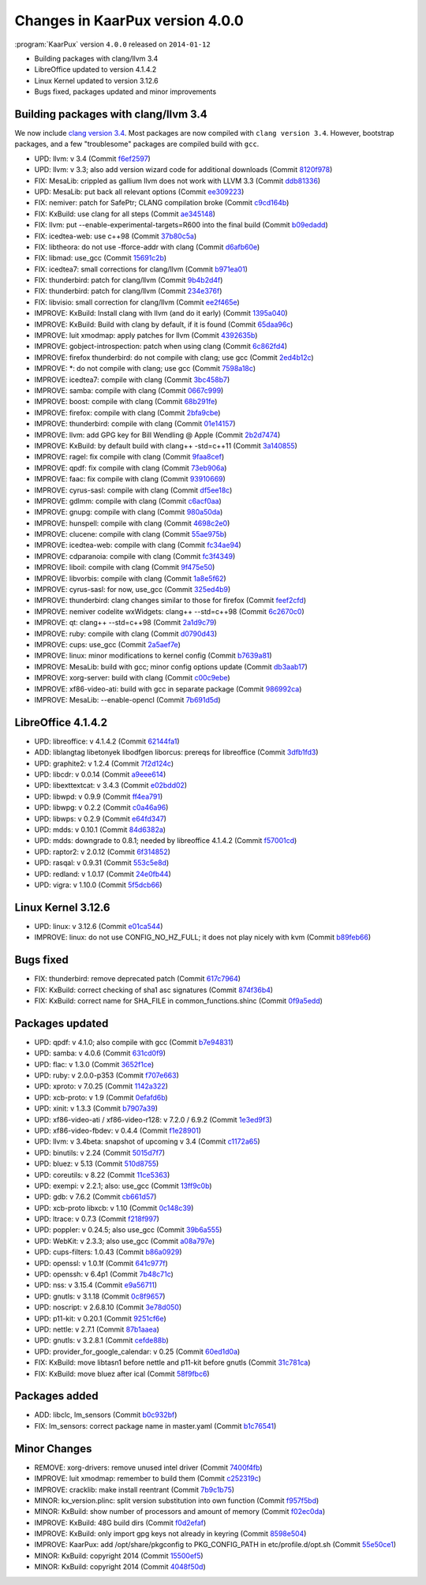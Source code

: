 .. 
   KaarPux: http://kaarpux.kaarposoft.dk
   Copyright (C) 2015: Henrik Kaare Poulsen
   License: http://kaarpux.kaarposoft.dk/license.html

.. _changes_4_0_0:


================================
Changes in KaarPux version 4.0.0
================================


:program:`KaarPux` version ``4.0.0`` released on ``2014-01-12``

- Building packages with clang/llvm 3.4

- LibreOffice updated to version 4.1.4.2

- Linux Kernel updated to version 3.12.6

- Bugs fixed, packages updated and minor improvements


Building packages with clang/llvm 3.4
#####################################

We now include
`clang version 3.4 <http://llvm.org/releases/3.4/tools/clang/docs/ReleaseNotes.html>`_.
Most packages are now compiled with ``clang version 3.4``.
However, bootstrap packages, and a few "troublesome" packages are compiled build with
``gcc``.

- UPD: llvm: v 3.4
  (Commit `f6ef2597 <http://sourceforge.net/p/kaarpux/code/ci/f6ef2597c22d3d991c7be0bba1890c7ce56ff149/>`_)

- UPD: llvm: v 3.3; also add version wizard code for additional downloads
  (Commit `8120f978 <http://sourceforge.net/p/kaarpux/code/ci/8120f97847d352638e22054ecaa36a92c65c6ca5/>`_)

- FIX: MesaLib: crippled as gallium llvm does not work with LLVM 3.3
  (Commit `ddb81336 <http://sourceforge.net/p/kaarpux/code/ci/ddb8133618e177fb47dba4f2d95fa81726394050/>`_)

- UPD: MesaLib: put back all relevant options
  (Commit `ee309223 <http://sourceforge.net/p/kaarpux/code/ci/ee30922344523ff4cc2e0f0c38ffb109243d861a/>`_)

- FIX: nemiver: patch for SafePtr; CLANG compilation broke
  (Commit `c9cd164b <http://sourceforge.net/p/kaarpux/code/ci/c9cd164bcde62f76fe194eba5c0bd1a3658c75be/>`_)

- FIX: KxBuild: use clang for all steps
  (Commit `ae345148 <http://sourceforge.net/p/kaarpux/code/ci/ae345148e9a153ba4c50fc5e1fbc0f2f92457e0f/>`_)

- FIX: llvm: put --enable-experimental-targets=R600 into the final build
  (Commit `b09edadd <http://sourceforge.net/p/kaarpux/code/ci/b09edadd996b40f3b10532fc150428ab74734525/>`_)

- FIX: icedtea-web: use c++98
  (Commit `37b80c5a <http://sourceforge.net/p/kaarpux/code/ci/37b80c5a1729889ba7d1fcb2fa13c605d067cd56/>`_)

- FIX: libtheora: do not use -fforce-addr with clang
  (Commit `d6afb60e <http://sourceforge.net/p/kaarpux/code/ci/d6afb60e9d7b4cdeae1c83dd24aa0757ea612fcf/>`_)

- FIX: libmad: use_gcc
  (Commit `15691c2b <http://sourceforge.net/p/kaarpux/code/ci/15691c2b401c7fac0fbfb6570519e80fa51bf340/>`_)

- FIX: icedtea7: small corrections for clang/llvm
  (Commit `b971ea01 <http://sourceforge.net/p/kaarpux/code/ci/b971ea013b82ef0f0fe457d220c47f465103eb4c/>`_)

- FIX: thunderbird: patch for clang/llvm
  (Commit `9b4b2d4f <http://sourceforge.net/p/kaarpux/code/ci/9b4b2d4f59e6bd96f88a9cb5534b6d3ef5d70f29/>`_)

- FIX: thunderbird: patch for clang/llvm
  (Commit `234e376f <http://sourceforge.net/p/kaarpux/code/ci/234e376f4be4873625eb8b2cafa6303813887671/>`_)

- FIX: libvisio: small correction for clang/llvm
  (Commit `ee2f465e <http://sourceforge.net/p/kaarpux/code/ci/ee2f465e2982986997e50a9531fc87ee12ad17f2/>`_)

- IMPROVE: KxBuild: Install clang with llvm (and do it early)
  (Commit `1395a040 <http://sourceforge.net/p/kaarpux/code/ci/1395a040e5e04bbb228be1e082796b299868815b/>`_)

- IMPROVE: KxBuild: Build with clang by default, if it is found
  (Commit `65daa96c <http://sourceforge.net/p/kaarpux/code/ci/65daa96c1f1ac2c9344145f55385d4559d461ae9/>`_)

- IMPROVE: luit xmodmap: apply patches for llvm
  (Commit `4392635b <http://sourceforge.net/p/kaarpux/code/ci/4392635b9861fdb1a35b9c0f450f7a14430fd24b/>`_)

- IMPROVE: gobject-introspection: patch when using clang
  (Commit `6c862fd4 <http://sourceforge.net/p/kaarpux/code/ci/6c862fd4a702246a293521e91494b24c5ce8168b/>`_)

- IMPROVE: firefox thunderbird: do not compile with clang; use gcc
  (Commit `2ed4b12c <http://sourceforge.net/p/kaarpux/code/ci/2ed4b12c9a7e1a697b6033d3efefab437d5f77e4/>`_)

- IMPROVE: \*: do not compile with clang; use gcc
  (Commit `7598a18c <http://sourceforge.net/p/kaarpux/code/ci/7598a18c94be391fded77ca2772433b4b738796d/>`_)

- IMPROVE: icedtea7: compile with clang
  (Commit `3bc458b7 <http://sourceforge.net/p/kaarpux/code/ci/3bc458b77dcc042837ce7622421bfa16deb1f384/>`_)

- IMPROVE: samba: compile with clang
  (Commit `0667c999 <http://sourceforge.net/p/kaarpux/code/ci/0667c999c3a212a0d9d104ab2899dd609fcd63f4/>`_)

- IMPROVE: boost: compile with clang
  (Commit `68b291fe <http://sourceforge.net/p/kaarpux/code/ci/68b291fe1a6f4c92769a3f125265fd3af4111e59/>`_)

- IMPROVE: firefox: compile with clang
  (Commit `2bfa9cbe <http://sourceforge.net/p/kaarpux/code/ci/2bfa9cbe6954690175c4e1646d0fe54b155ecf01/>`_)

- IMPROVE: thunderbird: compile with clang
  (Commit `01e14157 <http://sourceforge.net/p/kaarpux/code/ci/01e141571f52b406744d92286b2064bc0411652a/>`_)

- IMPROVE: llvm: add GPG key for Bill Wendling @ Apple
  (Commit `2b2d7474 <http://sourceforge.net/p/kaarpux/code/ci/2b2d7474c9530e0dc71a878ee74f9edcb07016de/>`_)

- IMPROVE: KxBuild: by default build with clang++ -std=c++11
  (Commit `3a140855 <http://sourceforge.net/p/kaarpux/code/ci/3a140855951d9a03f72639482ff0505085b0d1b2/>`_)

- IMPROVE: ragel: fix compile with clang
  (Commit `9faa8cef <http://sourceforge.net/p/kaarpux/code/ci/9faa8cefce8a5567de95a4dda3934ade0b6ca0c9/>`_)

- IMPROVE: qpdf: fix compile with clang
  (Commit `73eb906a <http://sourceforge.net/p/kaarpux/code/ci/73eb906a25e9752dede7f8470ffbd14d6c72b1b0/>`_)

- IMPROVE: faac: fix compile with clang
  (Commit `93910669 <http://sourceforge.net/p/kaarpux/code/ci/939106699e0de7dedd37ce13d6401a820e530059/>`_)

- IMPROVE: cyrus-sasl: compile with clang
  (Commit `df5ee18c <http://sourceforge.net/p/kaarpux/code/ci/df5ee18c917327c2220914dc8c88a2233bd01a26/>`_)

- IMPROVE: gdlmm: compile with clang
  (Commit `c6acf0aa <http://sourceforge.net/p/kaarpux/code/ci/c6acf0aaf28459cc1f163cc9eed9204b97a2245f/>`_)

- IMPROVE: gnupg: compile with clang
  (Commit `980a50da <http://sourceforge.net/p/kaarpux/code/ci/980a50da111aaef12286d4d70d00fc7115940f5a/>`_)

- IMPROVE: hunspell: compile with clang
  (Commit `4698c2e0 <http://sourceforge.net/p/kaarpux/code/ci/4698c2e07e7cd064fec468d2bfd5597efbd62e25/>`_)

- IMPROVE: clucene: compile with clang
  (Commit `55ae975b <http://sourceforge.net/p/kaarpux/code/ci/55ae975b26ce588614313f8fe92628c791af9cdd/>`_)

- IMPROVE: icedtea-web: compile with clang
  (Commit `fc34ae94 <http://sourceforge.net/p/kaarpux/code/ci/fc34ae947b2f0082b65c051d71a5b7cbffff25ae/>`_)

- IMPROVE: cdparanoia: compile with clang
  (Commit `fc3f4349 <http://sourceforge.net/p/kaarpux/code/ci/fc3f4349545e69ae1618885165f45d860f3e98c5/>`_)

- IMPROVE: liboil: compile with clang
  (Commit `9f475e50 <http://sourceforge.net/p/kaarpux/code/ci/9f475e504e8b90480d418f322547242df6772967/>`_)

- IMPROVE: libvorbis: compile with clang
  (Commit `1a8e5f62 <http://sourceforge.net/p/kaarpux/code/ci/1a8e5f622b4ec0296d9470aafb613f24ae491708/>`_)

- IMPROVE: cyrus-sasl: for now, use_gcc
  (Commit `325ed4b9 <http://sourceforge.net/p/kaarpux/code/ci/325ed4b9a2491446ee73351c01f718e1afd684f1/>`_)

- IMPROVE: thunderbird: clang changes similar to those for firefox
  (Commit `feef2cfd <http://sourceforge.net/p/kaarpux/code/ci/feef2cfdf6f5fa2a8c19a7f4afde659ad43d3110/>`_)

- IMPROVE: nemiver codelite wxWidgets: clang++ --std=c++98
  (Commit `6c2670c0 <http://sourceforge.net/p/kaarpux/code/ci/6c2670c0fad8b10cb5dfabf3b1d4d184c350b0d6/>`_)

- IMPROVE: qt: clang++ --std=c++98
  (Commit `2a1d9c79 <http://sourceforge.net/p/kaarpux/code/ci/2a1d9c79e8e749e72b27b69c50ab10a1e321d32b/>`_)

- IMPROVE: ruby: compile with clang
  (Commit `d0790d43 <http://sourceforge.net/p/kaarpux/code/ci/d0790d436ba534311a86473ac46d20c53b656ecb/>`_)

- IMPROVE: cups: use_gcc
  (Commit `2a5aef7e <http://sourceforge.net/p/kaarpux/code/ci/2a5aef7e314892c59bdf1826fcad6e5c610b3df8/>`_)

- IMPROVE: linux: minor modifications to kernel config
  (Commit `b7639a81 <http://sourceforge.net/p/kaarpux/code/ci/b7639a818e9eb02292dc4798f7f14d162bccfc20/>`_)

- IMPROVE: MesaLib: build with gcc; minor config options update
  (Commit `db3aab17 <http://sourceforge.net/p/kaarpux/code/ci/db3aab17d83b59951506b7e57c07cb98c7ede311/>`_)

- IMPROVE: xorg-server: build with clang
  (Commit `c00c9ebe <http://sourceforge.net/p/kaarpux/code/ci/c00c9ebe83667e8a8102ce2642ee2d8da230c431/>`_)

- IMPROVE: xf86-video-ati: build with gcc in separate package
  (Commit `986992ca <http://sourceforge.net/p/kaarpux/code/ci/986992ca4829bc9a95b51f72261cacdfa748824b/>`_)

- IMPROVE: MesaLib: --enable-opencl
  (Commit `7b691d5d <http://sourceforge.net/p/kaarpux/code/ci/7b691d5dc5de948096740a0c881c5c6392abce40/>`_)


LibreOffice 4.1.4.2
###################

- UPD: libreoffice: v 4.1.4.2
  (Commit `62144fa1 <http://sourceforge.net/p/kaarpux/code/ci/62144fa11e917497eb8a8343a29c854aad55665c/>`_)

- ADD: liblangtag libetonyek libodfgen liborcus: prereqs for libreoffice
  (Commit `3dfb1fd3 <http://sourceforge.net/p/kaarpux/code/ci/3dfb1fd36e73f6d5bde68e38a62f766f3204f5b6/>`_)

- UPD: graphite2: v 1.2.4
  (Commit `7f2d124c <http://sourceforge.net/p/kaarpux/code/ci/7f2d124caea68a813907019b811ade70c7aa7d55/>`_)

- UPD: libcdr: v 0.0.14
  (Commit `a9eee614 <http://sourceforge.net/p/kaarpux/code/ci/a9eee614e6dd3b1f86650b11ce4fa6cb63e499ed/>`_)

- UPD: libexttextcat: v 3.4.3
  (Commit `e02bdd02 <http://sourceforge.net/p/kaarpux/code/ci/e02bdd021be8d901633c9cc143cb35aa38003523/>`_)

- UPD: libwpd: v 0.9.9
  (Commit `ff4ea791 <http://sourceforge.net/p/kaarpux/code/ci/ff4ea79133bfc763869a63e11db1d762258ddd04/>`_)

- UPD: libwpg: v 0.2.2
  (Commit `c0a46a96 <http://sourceforge.net/p/kaarpux/code/ci/c0a46a960228647a2ccb0b09065f9ad18cd375ed/>`_)

- UPD: libwps: v 0.2.9
  (Commit `e64fd347 <http://sourceforge.net/p/kaarpux/code/ci/e64fd347e489fea71810de45115599572168cc26/>`_)

- UPD: mdds: v 0.10.1
  (Commit `84d6382a <http://sourceforge.net/p/kaarpux/code/ci/84d6382ab49300a89a556de157ff1e4794b56e09/>`_)

- UPD: mdds: downgrade to 0.8.1; needed by libreoffice 4.1.4.2
  (Commit `f57001cd <http://sourceforge.net/p/kaarpux/code/ci/f57001cdd57dbd160bbd2e78c11649c257efe5b6/>`_)

- UPD: raptor2: v 2.0.12
  (Commit `6f314852 <http://sourceforge.net/p/kaarpux/code/ci/6f31485232b57801814fc474ce851f44abd18ed8/>`_)

- UPD: rasqal: v 0.9.31
  (Commit `553c5e8d <http://sourceforge.net/p/kaarpux/code/ci/553c5e8db003a2855e8494441c2699b499fa44ea/>`_)

- UPD: redland: v 1.0.17
  (Commit `24e0fb44 <http://sourceforge.net/p/kaarpux/code/ci/24e0fb441326cf42cc0bbfc6ba8343e08de24a9b/>`_)

- UPD: vigra: v 1.10.0
  (Commit `5f5dcb66 <http://sourceforge.net/p/kaarpux/code/ci/5f5dcb66b01b694387d15879f5e40a5b735009cb/>`_)


Linux Kernel 3.12.6
###################

- UPD: linux: v 3.12.6
  (Commit `e01ca544 <http://sourceforge.net/p/kaarpux/code/ci/e01ca544f3afb8e579c11b6a352b57c09b5c2656/>`_)

- IMPROVE: linux: do not use CONFIG_NO_HZ_FULL; it does not play nicely with kvm
  (Commit `b89feb66 <http://sourceforge.net/p/kaarpux/code/ci/b89feb669e887cf907dac69be042dbaf40fda989/>`_)


Bugs fixed
##########

- FIX: thunderbird: remove deprecated patch
  (Commit `617c7964 <http://sourceforge.net/p/kaarpux/code/ci/617c796417c04ec0ab7b1fa1d911e87d5a9a0d42/>`_)

- FIX: KxBuild: correct checking of sha1 asc signatures
  (Commit `874f36b4 <http://sourceforge.net/p/kaarpux/code/ci/874f36b49052b1d571c8aaaf010249e898292160/>`_)

- FIX: KxBuild: correct name for SHA_FILE in common_functions.shinc
  (Commit `0f9a5edd <http://sourceforge.net/p/kaarpux/code/ci/0f9a5edde405b7f3317870c28ad386c78bde0b90/>`_)


Packages updated
################

- UPD: qpdf: v 4.1.0; also compile with gcc
  (Commit `b7e94831 <http://sourceforge.net/p/kaarpux/code/ci/b7e94831d67571f72b5f91d530f207c2e54ea03b/>`_)

- UPD: samba: v 4.0.6
  (Commit `631cd0f9 <http://sourceforge.net/p/kaarpux/code/ci/631cd0f97fb5abbdc871ef7c02f93b9740518c11/>`_)

- UPD: flac: v 1.3.0
  (Commit `3652f1ce <http://sourceforge.net/p/kaarpux/code/ci/3652f1ce33929f03f439ad0b39bfd0c8ec96b7aa/>`_)

- UPD: ruby: v 2.0.0-p353
  (Commit `f707e663 <http://sourceforge.net/p/kaarpux/code/ci/f707e663c4b6b28ecbb4c31f20cd95c02b1008d0/>`_)

- UPD: xproto: v 7.0.25
  (Commit `1142a322 <http://sourceforge.net/p/kaarpux/code/ci/1142a322b5f18b3a4918d767ef38e59b99d73774/>`_)

- UPD: xcb-proto: v 1.9
  (Commit `0efafd6b <http://sourceforge.net/p/kaarpux/code/ci/0efafd6badd51e1d19a58506f78779479405ef15/>`_)

- UPD: xinit: v 1.3.3
  (Commit `b7907a39 <http://sourceforge.net/p/kaarpux/code/ci/b7907a3965e21f772a55830d38d9a0d485b97a95/>`_)

- UPD: xf86-video-ati / xf86-video-r128: v 7.2.0 / 6.9.2
  (Commit `1e3ed9f3 <http://sourceforge.net/p/kaarpux/code/ci/1e3ed9f33c2025d1312ea88c8fc9b55a34a735f1/>`_)

- UPD: xf86-video-fbdev: v 0.4.4
  (Commit `f1e28901 <http://sourceforge.net/p/kaarpux/code/ci/f1e289016f250a36db9abc1b9c8977c791620b07/>`_)

- UPD: llvm: v 3.4beta: snapshot of upcoming v 3.4
  (Commit `c1172a65 <http://sourceforge.net/p/kaarpux/code/ci/c1172a65bb8364ceba990438ac7a99cec1ecd45d/>`_)

- UPD: binutils: v 2.24
  (Commit `5015d7f7 <http://sourceforge.net/p/kaarpux/code/ci/5015d7f7e20fe733b67439c37c47e7aea6bb1810/>`_)

- UPD: bluez: v 5.13
  (Commit `510d8755 <http://sourceforge.net/p/kaarpux/code/ci/510d87555046486c78965abe065e3fc0b368d2ef/>`_)

- UPD: coreutils: v 8.22
  (Commit `11ce5363 <http://sourceforge.net/p/kaarpux/code/ci/11ce5363f5d5efd66ceea3c1a4c2851bfb30bc1a/>`_)

- UPD: exempi: v 2.2.1; also: use_gcc
  (Commit `13ff9c0b <http://sourceforge.net/p/kaarpux/code/ci/13ff9c0b3dc5377bc7615b10d29a93b0561bcac6/>`_)

- UPD: gdb: v 7.6.2
  (Commit `cb661d57 <http://sourceforge.net/p/kaarpux/code/ci/cb661d57b7e77f3565eac84e0cf10f55584e2d50/>`_)

- UPD: xcb-proto libxcb: v 1.10
  (Commit `0c148c39 <http://sourceforge.net/p/kaarpux/code/ci/0c148c3952a0236a59c7acbe21a1b0c09c38f086/>`_)

- UPD: ltrace: v 0.7.3
  (Commit `f218f997 <http://sourceforge.net/p/kaarpux/code/ci/f218f997de69e075bd847149a3c6672d5c19aab2/>`_)

- UPD: poppler: v 0.24.5; also use_gcc
  (Commit `39b6a555 <http://sourceforge.net/p/kaarpux/code/ci/39b6a5559203c886959ce788d84b5ac4505a5dea/>`_)

- UPD: WebKit: v 2.3.3; also use_gcc
  (Commit `a08a797e <http://sourceforge.net/p/kaarpux/code/ci/a08a797e7f923ee52fd87124bd1954d00b8b9aa4/>`_)

- UPD: cups-filters: 1.0.43
  (Commit `b86a0929 <http://sourceforge.net/p/kaarpux/code/ci/b86a09298db07394de97f4897b37fa658cbbd30f/>`_)

- UPD: openssl: v 1.0.1f
  (Commit `641c977f <http://sourceforge.net/p/kaarpux/code/ci/641c977fd8d301b5c17a884ed83c7b5cc3d57adc/>`_)

- UPD: openssh: v 6.4p1
  (Commit `7b48c71c <http://sourceforge.net/p/kaarpux/code/ci/7b48c71c3b9ea150db3a2691635d50f80daffd24/>`_)

- UPD: nss: v 3.15.4
  (Commit `e9a56711 <http://sourceforge.net/p/kaarpux/code/ci/e9a56711f46535dbb877189b8a29b41bfe4dcae1/>`_)

- UPD: gnutls: v 3.1.18
  (Commit `0c8f9657 <http://sourceforge.net/p/kaarpux/code/ci/0c8f965744c05f3ddc8d85cef854b7e84835f99b/>`_)

- UPD: noscript: v 2.6.8.10
  (Commit `3e78d050 <http://sourceforge.net/p/kaarpux/code/ci/3e78d05073cedd2377df1e53c989f4c3c0fd9e83/>`_)

- UPD: p11-kit: v 0.20.1
  (Commit `9251cf6e <http://sourceforge.net/p/kaarpux/code/ci/9251cf6ebe6f08d94cbc61a7f2c8290fe36cbece/>`_)

- UPD: nettle: v 2.7.1
  (Commit `87b1aaea <http://sourceforge.net/p/kaarpux/code/ci/87b1aaea2703817222ebf858bf16d04fb91f3120/>`_)

- UPD: gnutls: v 3.2.8.1
  (Commit `cefde88b <http://sourceforge.net/p/kaarpux/code/ci/cefde88be61f24581f5a53e55cd60115bd48863a/>`_)

- UPD: provider_for_google_calendar: v 0.25
  (Commit `60ed1d0a <http://sourceforge.net/p/kaarpux/code/ci/60ed1d0a96635eb58fd10acc8042ea646d51615a/>`_)

- FIX: KxBuild: move libtasn1 before nettle and p11-kit before gnutls
  (Commit `31c781ca <http://sourceforge.net/p/kaarpux/code/ci/31c781ca8d3e284b48c0606a58feb1c2e92533c7/>`_)

- FIX: KxBuild: move bluez after ical
  (Commit `58f9fbc6 <http://sourceforge.net/p/kaarpux/code/ci/58f9fbc682512b2794d85513d0302b9ace6d926b/>`_)


Packages added
##############

- ADD: libclc, lm_sensors
  (Commit `b0c932bf <http://sourceforge.net/p/kaarpux/code/ci/b0c932bf2808c6744953a9545fa6ee2f98e49769/>`_)

- FIX: lm_sensors: correct package name in master.yaml
  (Commit `b1c76541 <http://sourceforge.net/p/kaarpux/code/ci/b1c76541f9618ef6e56ee8087b20f18c293c470c/>`_)


Minor Changes
#############

- REMOVE: xorg-drivers: remove unused intel driver
  (Commit `7400f4fb <http://sourceforge.net/p/kaarpux/code/ci/7400f4fb52b8270201b544e2ca2d009d7ee04f79/>`_)

- IMPROVE: luit xmodmap: remember to build them
  (Commit `c252319c <http://sourceforge.net/p/kaarpux/code/ci/c252319ccdacf2060cfc74473940976d1724565d/>`_)

- IMPROVE: cracklib: make install reentrant
  (Commit `7b9c1b75 <http://sourceforge.net/p/kaarpux/code/ci/7b9c1b7559f275416e8375379a04611ff72bc558/>`_)

- MINOR: kx_version.plinc: split version substitution into own function
  (Commit `f957f5bd <http://sourceforge.net/p/kaarpux/code/ci/f957f5bde603a0693915501c3eee752edfa10f43/>`_)

- MINOR: KxBuild: show number of processors and amount of memory
  (Commit `f02ec0da <http://sourceforge.net/p/kaarpux/code/ci/f02ec0daa89ddd2f1b0177b50cac416776d6ecc9/>`_)

- IMPROVE: KxBuild: 48G build dirs
  (Commit `f0d2efaf <http://sourceforge.net/p/kaarpux/code/ci/f0d2efafe017ea4a70d891ab042f2a56426ea79b/>`_)

- IMPROVE: KxBuild: only import gpg keys not already in keyring
  (Commit `8598e504 <http://sourceforge.net/p/kaarpux/code/ci/8598e50422dbbbf28a90616f0f4681fcb011bc1c/>`_)

- IMPROVE: KaarPux: add /opt/share/pkgconfig to PKG_CONFIG_PATH in etc/profile.d/opt.sh
  (Commit `55e50ce1 <http://sourceforge.net/p/kaarpux/code/ci/55e50ce1329f38854663526496a9c378bed75825/>`_)

- MINOR: KxBuild: copyright 2014
  (Commit `15500ef5 <http://sourceforge.net/p/kaarpux/code/ci/15500ef5b5c6fe0f1c9cdd32ec7540a2ebd82ebf/>`_)

- MINOR: KxBuild: copyright 2014
  (Commit `4048f50d <http://sourceforge.net/p/kaarpux/code/ci/4048f50d04034692e5d92371688d16c6aa660f64/>`_)


